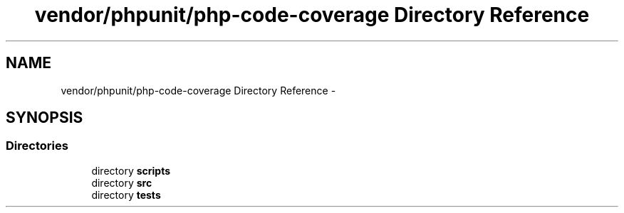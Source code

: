 .TH "vendor/phpunit/php-code-coverage Directory Reference" 3 "Tue Apr 14 2015" "Version 1.0" "VirtualSCADA" \" -*- nroff -*-
.ad l
.nh
.SH NAME
vendor/phpunit/php-code-coverage Directory Reference \- 
.SH SYNOPSIS
.br
.PP
.SS "Directories"

.in +1c
.ti -1c
.RI "directory \fBscripts\fP"
.br
.ti -1c
.RI "directory \fBsrc\fP"
.br
.ti -1c
.RI "directory \fBtests\fP"
.br
.in -1c
